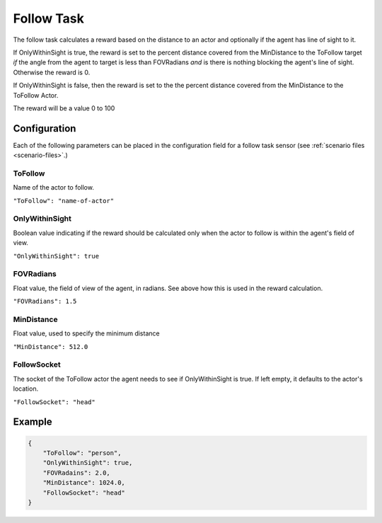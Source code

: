 .. _`follow-task`:

Follow Task
===========

The follow task calculates a reward based on the distance to an actor and
optionally if the agent has line of sight to it. 

If OnlyWithinSight is true, the reward is set to the percent distance covered
from the MinDistance to the ToFollow target *if* the angle from the agent to 
target is less than FOVRadians *and* is there is nothing blocking the agent's
line of sight. Otherwise the reward is 0.

If OnlyWithinSight is false, then the reward is set to the the percent
distance covered from the MinDistance to the ToFollow Actor.

The reward will be a value 0 to 100

Configuration
-------------

Each of the following parameters can be placed in the configuration field
for a follow task sensor (see :ref:`scenario files <scenario-files>`.)

ToFollow
~~~~~~~~

Name of the actor to follow.

``"ToFollow": "name-of-actor"``

.. TODO: Mention there is a list of actors that you can follow in the world
         documentation

OnlyWithinSight
~~~~~~~~~~~~~~~

Boolean value indicating if the reward should be calculated only when the 
actor to follow is within the agent's field of view.

``"OnlyWithinSight": true``

FOVRadians
~~~~~~~~~~

Float value, the field of view of the agent, in radians. See above how this
is used in the reward calculation.

``"FOVRadians": 1.5``

MinDistance
~~~~~~~~~~~

Float value, used to specify the minimum distance

``"MinDistance": 512.0``

FollowSocket
~~~~~~~~~~~~

The socket of the ToFollow actor the agent needs to see if OnlyWithinSight is
true. If left empty, it defaults to the actor's location.

``"FollowSocket": "head"``

Example
-------

.. code-block:: json

   {
       "ToFollow": "person",
       "OnlyWithinSight": true,
       "FOVRadains": 2.0,
       "MinDistance": 1024.0,
       "FollowSocket": "head"
   }
